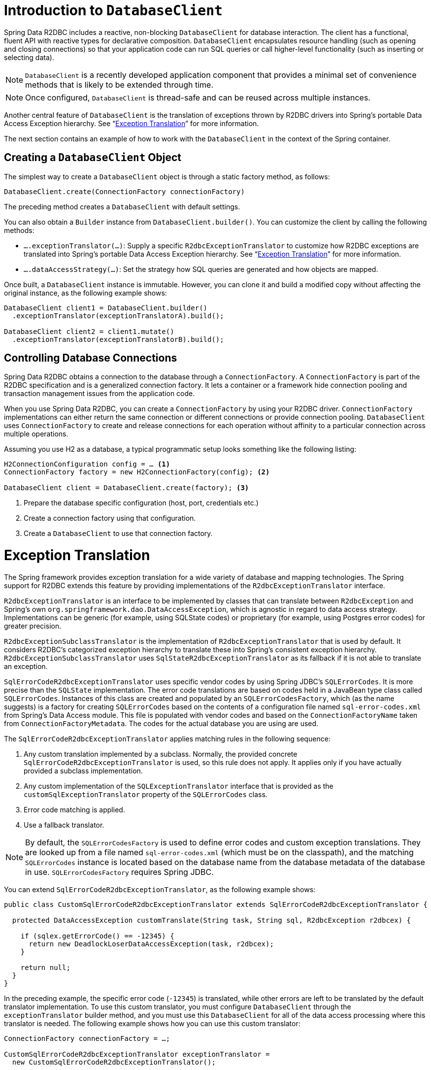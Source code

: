 [[r2dbc.datbaseclient]]
= Introduction to `DatabaseClient`

Spring Data R2DBC includes a reactive, non-blocking `DatabaseClient` for database interaction.
The client has a functional, fluent API with reactive types for declarative composition.
`DatabaseClient` encapsulates resource handling (such as opening and closing connections) so that your application code can run SQL queries or call higher-level functionality (such as inserting or selecting data).

NOTE: `DatabaseClient` is a recently developed application component that provides a minimal set of convenience methods that is likely to be extended through time.

NOTE: Once configured, `DatabaseClient` is thread-safe and can be reused across multiple instances.

Another central feature of `DatabaseClient` is the translation of exceptions thrown by R2DBC drivers into Spring's portable Data Access Exception hierarchy. See "`<<r2dbc.exception>>`" for more information.

The next section contains an example of how to work with the `DatabaseClient` in the context of the Spring container.

[[r2dbc.datbaseclient.create]]
== Creating a `DatabaseClient` Object

The simplest way to create a `DatabaseClient` object is through a static factory method, as follows:

====
[source,java]
----
DatabaseClient.create(ConnectionFactory connectionFactory)
----
====

The preceding method creates a `DatabaseClient` with default settings.

You can also obtain a `Builder` instance from `DatabaseClient.builder()`.
You can customize the client by calling the following methods:

* `….exceptionTranslator(…)`: Supply a specific `R2dbcExceptionTranslator` to customize how R2DBC exceptions are translated into Spring's portable Data Access Exception hierarchy.
See "`<<r2dbc.exception>>`" for more information.
* `….dataAccessStrategy(…)`: Set the strategy how SQL queries are generated and how objects are mapped.

Once built, a `DatabaseClient` instance is immutable. However, you can clone it and build a modified copy without affecting the original instance, as the following example shows:

====
[source,java]
----
DatabaseClient client1 = DatabaseClient.builder()
  .exceptionTranslator(exceptionTranslatorA).build();

DatabaseClient client2 = client1.mutate()
  .exceptionTranslator(exceptionTranslatorB).build();
----
====

== Controlling Database Connections

Spring Data R2DBC obtains a connection to the database through a `ConnectionFactory`.
A `ConnectionFactory` is part of the R2DBC specification and is a generalized connection factory.
It lets a container or a framework hide connection pooling and transaction management issues from the application code.

When you use Spring Data R2DBC, you can create a `ConnectionFactory` by using your R2DBC driver.
`ConnectionFactory` implementations can either return the same connection or different connections or provide connection pooling.
`DatabaseClient` uses `ConnectionFactory` to create and release connections for each operation without affinity to a particular connection across multiple operations.

Assuming you use H2 as a database, a typical programmatic setup looks something like the following listing:

====
[source, java]
----
H2ConnectionConfiguration config = … <1>
ConnectionFactory factory = new H2ConnectionFactory(config); <2>

DatabaseClient client = DatabaseClient.create(factory); <3>
----
<1> Prepare the database specific configuration (host, port, credentials etc.)
<2> Create a connection factory using that configuration.
<3> Create a `DatabaseClient` to use that connection factory.
====

[[r2dbc.exception]]
= Exception Translation

The Spring framework provides exception translation for a wide variety of database and mapping technologies.
The Spring support for R2DBC extends this feature by providing implementations of the `R2dbcExceptionTranslator` interface.

`R2dbcExceptionTranslator` is an interface to be implemented by classes that can translate between `R2dbcException` and Spring’s own `org.springframework.dao.DataAccessException`, which is agnostic in regard to data access strategy.
Implementations can be generic (for example, using SQLState codes) or proprietary (for example, using Postgres error codes) for greater precision.

`R2dbcExceptionSubclassTranslator` is the implementation of `R2dbcExceptionTranslator` that is used by default.
It considers R2DBC's categorized exception hierarchy to translate these into Spring's consistent exception hierarchy.
`R2dbcExceptionSubclassTranslator` uses `SqlStateR2dbcExceptionTranslator` as its fallback if it is not able to translate an exception.

`SqlErrorCodeR2dbcExceptionTranslator` uses specific vendor codes by using Spring JDBC's `SQLErrorCodes`.
It is more precise than the `SQLState` implementation.
The error code translations are based on codes held in a JavaBean type class called `SQLErrorCodes`.
Instances of this class are created and populated by an `SQLErrorCodesFactory`, which (as the name suggests) is a factory for creating `SQLErrorCodes` based on the contents of a configuration file named `sql-error-codes.xml` from Spring's Data Access module.
This file is populated with vendor codes and based on the `ConnectionFactoryName` taken from `ConnectionFactoryMetadata`.
The codes for the actual database you are using are used.

The `SqlErrorCodeR2dbcExceptionTranslator` applies matching rules in the following sequence:

. Any custom translation implemented by a subclass.
Normally, the provided concrete `SqlErrorCodeR2dbcExceptionTranslator` is used, so this rule does not apply.
It applies only if you have actually provided a subclass implementation.
. Any custom implementation of the `SQLExceptionTranslator` interface that is provided as the `customSqlExceptionTranslator` property of the `SQLErrorCodes` class.
. Error code matching is applied.
. Use a fallback translator.

NOTE: By default, the `SQLErrorCodesFactory` is used to define error codes and custom exception translations.
They are looked up from a file named `sql-error-codes.xml` (which must be on the classpath), and the matching `SQLErrorCodes` instance is located based on the database name from the database metadata of the database in use.
`SQLErrorCodesFactory` requires Spring JDBC.

You can extend `SqlErrorCodeR2dbcExceptionTranslator`, as the following example shows:

====
[source,java]
----
public class CustomSqlErrorCodeR2dbcExceptionTranslator extends SqlErrorCodeR2dbcExceptionTranslator {

  protected DataAccessException customTranslate(String task, String sql, R2dbcException r2dbcex) {

    if (sqlex.getErrorCode() == -12345) {
      return new DeadlockLoserDataAccessException(task, r2dbcex);
    }

    return null;
  }
}
----
====

In the preceding example, the specific error code (`-12345`) is translated, while other errors are left to be translated by the default translator implementation.
To use this custom translator, you must configure `DatabaseClient` through the `exceptionTranslator` builder method, and you must use this `DatabaseClient` for all of the data access processing where this translator is needed.
The following example shows how you can use this custom translator:

====
[source,java]
----
ConnectionFactory connectionFactory = …;

CustomSqlErrorCodeR2dbcExceptionTranslator exceptionTranslator =
  new CustomSqlErrorCodeR2dbcExceptionTranslator();

DatabaseClient client = DatabaseClient.builder()
  .connectionFactory(connectionFactory)
  .exceptionTranslator(exceptionTranslator)
  .build();
----
====
